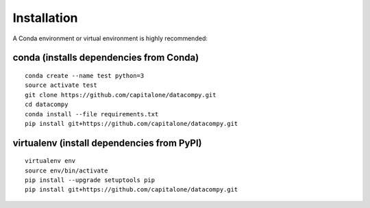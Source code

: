 
Installation
============

A Conda environment or virtual environment is highly recommended:

conda (installs dependencies from Conda)
----------------------------------------

::

    conda create --name test python=3
    source activate test
    git clone https://github.com/capitalone/datacompy.git
    cd datacompy
    conda install --file requirements.txt
    pip install git+https://github.com/capitalone/datacompy.git


virtualenv (install dependencies from PyPI)
-------------------------------------------

::

    virtualenv env
    source env/bin/activate
    pip install --upgrade setuptools pip
    pip install git+https://github.com/capitalone/datacompy.git

